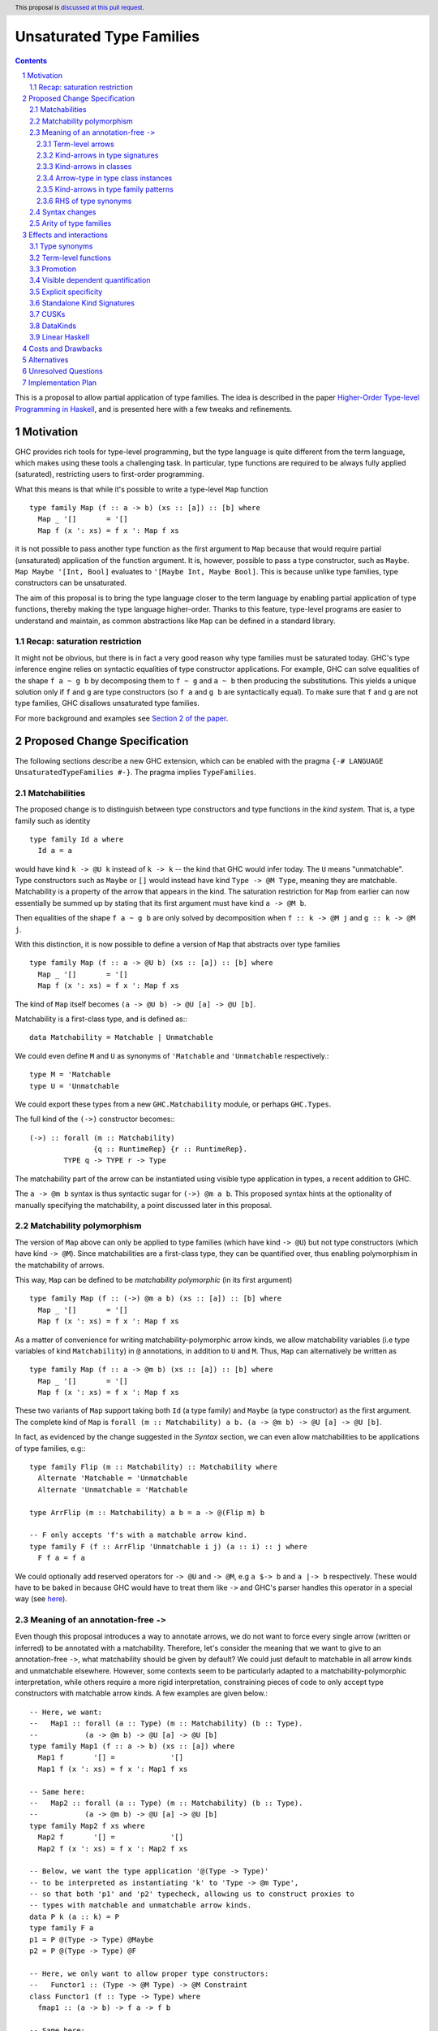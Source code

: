 Unsaturated Type Families
=========================

.. proposal-number:: Leave blank. This will be filled in when the proposal is
                     accepted.
.. ticket-url:: Leave blank. This will eventually be filled with the
                ticket URL which will track the progress of the
                implementation of the feature.
.. implemented:: Leave blank. This will be filled in with the first GHC version which
                 implements the described feature.
.. highlight:: haskell
.. header:: This proposal is `discussed at this pull request <https://github.com/ghc-proposals/ghc-proposals/pull/242>`_.
.. sectnum::
.. contents::

This is a proposal to allow partial application of type families. The idea is
described in the paper
`Higher-Order Type-level Programming in Haskell <https://www.microsoft.com/en-us/research/publication/higher-order-type-level-programming-in-haskell>`_,
and is presented here with a few tweaks and refinements.

Motivation
----------

GHC provides rich tools for type-level programming, but the type
language is quite different from the term language, which makes
using these tools a challenging task. In particular, type functions
are required to be always fully applied (saturated), restricting users
to first-order programming.

What this means is that while it's possible to write a type-level
``Map`` function ::

   type family Map (f :: a -> b) (xs :: [a]) :: [b] where
     Map _ '[]       = '[]
     Map f (x ': xs) = f x ': Map f xs

it is not possible to pass another type function as the first argument
to ``Map`` because that would require partial (unsaturated) application of the
function argument.
It is, however, possible to pass a type constructor, such as ``Maybe``.
``Map Maybe '[Int, Bool]`` evaluates to ``'[Maybe Int, Maybe Bool]``.
This is because unlike type families, type constructors can be
unsaturated.

The aim of this proposal is to bring the type language closer to the
term language by enabling partial application of type functions,
thereby making the type language higher-order. Thanks to this
feature, type-level programs are easier to understand and
maintain, as common abstractions like ``Map`` can be defined in
a standard library.

Recap: saturation restriction
~~~~~~~~~~~~~~~~~~~~~~~~~~~~~

It might not be obvious, but there is in fact a very good reason why
type families must be saturated today. GHC's type inference engine
relies on syntactic equalities of type constructor applications.
For example, GHC can solve equalities of the shape ``f a ~ g b``
by decomposing them to ``f ~ g`` and ``a ~ b`` then producing the
substitutions. This yields a unique solution only if ``f`` and ``g``
are type constructors (so ``f a`` and ``g b`` are syntactically equal).
To make sure that ``f`` and ``g`` are not type families, GHC disallows
unsaturated type families.

For more background and examples see
`Section 2 of the paper <https://www.microsoft.com/en-us/research/publication/higher-order-type-level-programming-in-haskell>`_.

Proposed Change Specification
-----------------------------

The following sections describe a new GHC extension, which can be
enabled with the pragma ``{-# LANGUAGE UnsaturatedTypeFamilies #-}``.
The pragma implies ``TypeFamilies``.

Matchabilities
~~~~~~~~~~~~~~

The proposed change is to distinguish between type constructors and
type functions in the *kind system*. That is, a type family such as identity ::

  type family Id a where
    Id a = a

would have kind ``k -> @U k`` instead of ``k -> k`` -- the kind that GHC would
infer today. The ``U`` means "unmatchable". Type constructors such as ``Maybe``
or ``[]`` would instead have kind ``Type -> @M Type``, meaning they are
matchable. Matchability is a property of the arrow that appears in the kind.
The saturation restriction for ``Map`` from earlier can now essentially be
summed up by stating that its first argument must have kind ``a -> @M b``.

Then equalities of the shape ``f a ~ g b`` are only solved by
decomposition when ``f :: k -> @M j`` and ``g :: k -> @M j``.

With this distinction, it is now possible to define a version of ``Map`` that
abstracts over type families ::

   type family Map (f :: a -> @U b) (xs :: [a]) :: [b] where
     Map _ '[]       = '[]
     Map f (x ': xs) = f x ': Map f xs

The kind of ``Map`` itself becomes ``(a -> @U b) -> @U [a] -> @U [b]``.

Matchability is a first-class type, and is defined as:::

  data Matchability = Matchable | Unmatchable

We could even define ``M`` and ``U`` as synonyms of ``'Matchable`` and
``'Unmatchable`` respectively.::

  type M = 'Matchable
  type U = 'Unmatchable

We could export these types from a new ``GHC.Matchability`` module,
or perhaps ``GHC.Types``.

The full kind of the ``(->)`` constructor becomes:::

  (->) :: forall (m :: Matchability)
                 {q :: RuntimeRep} {r :: RuntimeRep}.
          TYPE q -> TYPE r -> Type

The matchability part of the arrow can be instantiated using visible type
application in types, a recent addition to GHC.

The ``a -> @m b`` syntax is thus syntactic sugar for ``(->) @m a b``.
This proposed syntax hints at the optionality of manually specifying the
matchability, a point discussed later in this proposal.

Matchability polymorphism
~~~~~~~~~~~~~~~~~~~~~~~~~

The version of ``Map`` above can only be applied to type families
(which have kind ``-> @U``) but not type constructors (which have kind
``-> @M``). Since matchabilities are a first-class type, they can be
quantified over, thus enabling polymorphism in the matchability of arrows.

This way, ``Map`` can be defined to be *matchability polymorphic* (in
its first argument) ::

   type family Map (f :: (->) @m a b) (xs :: [a]) :: [b] where
     Map _ '[]       = '[]
     Map f (x ': xs) = f x ': Map f xs

As a matter of convenience for writing matchability-polymorphic arrow
kinds, we allow matchability variables (i.e type variables of kind
``Matchability``) in ``@`` annotations, in addition to ``U`` and ``M``.
Thus, ``Map`` can alternatively be written as ::

   type family Map (f :: a -> @m b) (xs :: [a]) :: [b] where
     Map _ '[]       = '[]
     Map f (x ': xs) = f x ': Map f xs

These two variants of ``Map`` support taking both ``Id`` (a type family) and
``Maybe`` (a type constructor) as the first argument. The complete kind of
``Map`` is ``forall (m :: Matchability) a b. (a -> @m b) -> @U [a] -> @U [b]``.

In fact, as evidenced by the change suggested in the *Syntax* section, we
can even allow matchabilities to be applications of type families, e.g:::

  type family Flip (m :: Matchability) :: Matchability where
    Alternate 'Matchable = 'Unmatchable
    Alternate 'Unmatchable = 'Matchable

  type ArrFlip (m :: Matchability) a b = a -> @(Flip m) b

  -- F only accepts 'f's with a matchable arrow kind.
  type family F (f :: ArrFlip 'Unmatchable i j) (a :: i) :: j where
    F f a = f a

We could optionally add reserved operators for ``-> @U`` and ``-> @M``, e.g
``a $-> b`` and ``a |-> b`` respectively. These would have to be baked in
because GHC would have to treat them like ``->`` and GHC's parser handles this
operator in a special way
(see `here <https://gitlab.haskell.org/ghc/ghc/issues/10056#note_157509>`_).

.. _Inference:

Meaning of an annotation-free ``->``
~~~~~~~~~~~~~~~~~~~~~~~~~~~~~~~~~~~~

Even though this proposal introduces a way to annotate arrows, we do not want
to force every single arrow (written or inferred) to be annotated with a
matchability. Therefore, let's consider the meaning that we want to give to an
annotation-free ``->``, what matchability should be given by default? We could
just default to matchable in all arrow kinds and unmatchable elsewhere. However,
some contexts seem to be particularly adapted to a matchability-polymorphic
interpretation, while others require a more rigid interpretation, constraining
pieces of code to only accept type constructors with matchable arrow kinds.
A few examples are given below.::

  -- Here, we want:
  --   Map1 :: forall (a :: Type) (m :: Matchability) (b :: Type).
  --           (a -> @m b) -> @U [a] -> @U [b]
  type family Map1 (f :: a -> b) (xs :: [a]) where
    Map1 f       '[] =             '[]
    Map1 f (x ': xs) = f x ': Map1 f xs

  -- Same here:
  --   Map2 :: forall (a :: Type) (m :: Matchability) (b :: Type).
  --           (a -> @m b) -> @U [a] -> @U [b]
  type family Map2 f xs where
    Map2 f       '[] =             '[]
    Map2 f (x ': xs) = f x ': Map2 f xs

  -- Below, we want the type application '@(Type -> Type)'
  -- to be interpreted as instantiating 'k' to 'Type -> @m Type',
  -- so that both 'p1' and 'p2' typecheck, allowing us to construct proxies to
  -- types with matchable and unmatchable arrow kinds.
  data P k (a :: k) = P
  type family F a
  p1 = P @(Type -> Type) @Maybe
  p2 = P @(Type -> Type) @F

  -- Here, we only want to allow proper type constructors:
  --   Functor1 :: (Type -> @M Type) -> @M Constraint
  class Functor1 (f :: Type -> Type) where
    fmap1 :: (a -> b) -> f a -> f b

  -- Same here:
  --   Functor2 :: (Type -> @M Type) -> @M Constraint
  class Functor2 f where
    fmap2 :: (a -> b) -> f a -> f b

This suggests that the meaning of explicitly written or inferred arrow kinds
should depend on the context from which they originated. We however are unlikely
to interpret any annotation-free ``->`` as an unmatchable arrow. There is a
balance to be found between the flexibility granted by a
matchability-polymorphic interpretation and the inference problems that the said
flexibility would cause. In the case of arrow kinds for type family arguments,
the matchability-polymorphism seems desirable and might even end up accepting
all the programs accepted today, and then some, without inducing any breakage.
Likewise, it seems desirable to accept the definitions for ``p1`` *and* ``p2``.
We therefore propose the following plan:

1. Figure out all the different contexts where we would not want to default to
   a matchable arrow, quite likely extending ``UserTypeCtxt`` along the way or
   defining a dedicated type.

2. Implement the desired behaviour in the compiler, for each context, by
   allocating matchability variables or interpreting as matchable as
   appropriate, for both explicitly written and inferred kind arrows.
   In the matchability variable allocation case, the constraint solver would
   then be responsible for unifying the variable with a specific matchability
   or figuring out that we can just keep the matchability polymorphism. Being
   able to discriminate on the context from which an annotation-free ``->``
   comes will require that we associate to each of them some information about
   the context in which they were written, earlier in the pipeline, or the
   context in which they were inferred, during typechecking.

3. Document and summarize the final behaviour in a specification that would be
   included in the GHC manual.

Without claiming completeness, we mention some of these special cases:

Term-level arrows
#################

Term-level arrows are always unmatchable. ::

  id :: a -> a

always means ``id :: a -> @U a``.

It is an error to write ::

  id :: a -> @M a

Kind-arrows in type signatures
##############################

Whenever an arrow kind arises from the type signature of a term, they are
defaulted to matchable ::

  foo :: forall (m :: Type -> Type) a. m a
  foo = undefined

Here ``m :: Type -> @M Type``. The rule is that matchability variables are never
generalised in terms: if it's a "term-level" arrow, it's assigned unmatchable,
if it's a "type-level" arrow, it's assigned matchable. This happens regardless
of whether the arrow is spelled out, viz: ::
  bar :: m a
  bar = undefined

This behaviour is the most conservative, as we don't trigger ambiguity errors,
and still allow decomposition of equality constraints. Users can override this behaviour
by specifying an explicit matchability annotation::

  bar :: forall (m :: Type -> @U Type) a. m a

Note that this type signature is now ambiguous.

Kind-arrows in classes
######################

When an arrow kind arises from a type class parameter, it's assumed to be
matchable ::

  class Functor f where
    fmap :: (a -> b) -> f a -> f b

Similarly in instances ::

  instance Functor f
  instance Show (g a)

both ``f`` and ``g`` are inferred to have matchable kinds.

Arrow-type in type class instances
##################################

When defining an instance, the arrow type can turn up directly
in the instance head, for example::

  instance Monad ((->) r)
  instance Category (->)
  instance Semigroup (a -> b)

To retain compability, all of these arrows are assumed to mean the term-level
arrow, in other words unmatchable. This default can be overridden ::

  instance Foo ((->) @M)

Kind-arrows in type family patterns
###################################

In the pattern::

  type family UnApp a where
    UnApp (f x) = x

``f`` is inferred to have a matchable kind. Indeed, it must have a matchable
kind, and declaring otherwise is an error.

RHS of type synonyms
####################

When writing::

  type Arrow = (->)

the arrow is defaulted to mean ``(->) @U``.

Note that making either choice here is a breaking change.
For example, today one can write ::

  data Maybe :: Arrow Type Type where ...

but this will no longer typecheck because the arrow means unmatchable. The
decision to default to matchable in this case is grounded in the observation
that most such synonyms today refer to term-level, thus unmatchable arrows.

A notable exception is the defunctionalisation arrow from the
`singletons <https://hackage.haskell.org/package/singletons-2.7/docs/Data-Singletons.html#t:-126--62->`_ library::

  type (~>) a b = TyFun a b -> Type

which really refers to a kind-level matchable arrow. However, we expect many
such use cases to be subsumed by first class higher-order functions introduced
by this proposal.

.. _Syntax:

Syntax changes
~~~~~~~~~~~~~~

The `Haskell 2010 <https://www.haskell.org/onlinereport/haskell2010/haskellch10.html#x17-18000010.5>`_
standard defines the syntax of types as follows ::

  type ::= btype [-> type]

This proposal changes the syntax by adding an optional matchability annotation
slot to ``->``, and defines what those matchability annotations can be
(``U``, ``M`` or a (type) variable, the result of applying a type family to a
type, ...).::

    type ::= btype [-> [@btype] type]

The syntax described above is a mere application of the
"infix type application" idea discussed in
`#12363 <https://gitlab.haskell.org/ghc/ghc/issues/12363>`_.

Arity of type families
~~~~~~~~~~~~~~~~~~~~~~

Consider the following two type families ::

  type family Foo (a :: *) :: *
  type family Bar :: * -> @U *

Both have the same kind, namely ``* -> @U *``, but there is a crucial
difference: the arity of ``Foo`` is 1, whereas ``Bar`` is nullary.
That is, it is possible to define ::

  type family Foo (a :: *) :: * where
    Foo Int  = Bool
    Foo Char = Int

but ``Bar`` can only be defined without arguments and a type family on
its RHS ::

  type family Bar :: * -> @U * where
    Bar = Foo

This is because type families can only be reduced when they are fully
saturated.

Effects and interactions
------------------------

Type synonyms
~~~~~~~~~~~~~

While the proposal's main focus is type families, it also enables partial
application of type synonyms, treated in the same way as type families.

Term-level functions
~~~~~~~~~~~~~~~~~~~~

Since ``TypeInType``, the types of terms and the kinds of types share
the same arrow ``->``. Consequently, as a result of this proposal, term-level
functions inevitably need to have a matchability. They are assigned
the unmatchable arrow ``-> @U``.

Promotion
~~~~~~~~~

The strategy to always assign an unmatchable arrow to term-level arrows
interacts with promotion::

  data T = MkT (Type -> Type)

  type S = 'MkT Maybe

This program is accepted today, but will be rejected under the current proposal.
The reason is that when defining ``T``, it is considered to be a term-level
entity, thus the field's type is assigned a matchable arrow type.

Then, ``Maybe`` cannot be used as an argument to it. A potential fix is
to turn the constructor matchability-polymorphic::

  data T = forall m. MkT (Type -> @m Type)

This is not done automatically in order to avoid confusion around
existential varibles.


Visible dependent quantification
~~~~~~~~~~~~~~~~~~~~~~~~~~~~~~~~

Another place where the ``->`` shows up today is visible dependent
quantification, for example in the kind of ::

  -- P :: forall k -> k -> Type
  data P k (a :: k) = P

We propose to annotate such arrows with matchabilities too, so the full
kind of ``P`` becomes ``forall k -> @M k -> @M Type``.

Explicit specificity
~~~~~~~~~~~~~~~~~~~~

When supplying type arguments to matchability-polymorphic functions such as ::

   qux :: forall m (f :: * -> @m *) a. f a -> f a

the user needs to provide either a concrete matchability or a wildcard before
supplying the instantiation for ``f``, as in ``qux @_ @Id``. This is tiresome,
because ``m`` can *always* be inferred from the kind of ``f``, so it would be
preferable to write ``qux @Id`` instead.

The `explicit specificity <https://github.com/ghc-proposals/ghc-proposals/pull/99>`_
feature greatly improves the usability of unsaturated type families, as now the signature
can be written as ::

   qux :: forall {m} (f :: * -> @m *) a. f a -> f a

Standalone Kind Signatures
~~~~~~~~~~~~~~~~~~~~~~~~~~

The ``StandaloneKindSignatures`` feature has the largest user-facing interaction
surface with the current proposal. Before ``StandaloneKindSignatures``, the kind
of a type family was never written in the source language, and was only hinted at by
GHCi. Today this is no longer the case ::

  type Id :: Type -> Type
  type family Id a where
    Id a = a

The meaning of this kind signature is ``type Id :: Type -> @U Type``. However,
requiring the user to spell out the full signature incurs a considerable amount
of mental burden, so instead we propose to infer it from the definition.

Another example ::

  type Foo :: Type -> Type
  type family Foo where
    Foo = Maybe

  type Bar :: Type -> Type
  type family Bar where
    Bar = Id

will get inferred to be ``Foo :: Type -> @M Type`` and ``Bar :: Type -> @U Type`` respectively.
We can also infer polymorphism, for example ::

  type Map :: (a -> b) -> [a] -> [b]
  type family Map f xs where
    Map f       '[] =             '[]
    Map f (x ': xs) = f x ': Map f xs

can be inferred the kind ``forall {t :: Matchability} {k :: Type} (a b :: k). (a -> @t b) -> @U [a] -> @U [b]``.

When such inference is not possible, we propose to use a defaulting strategy
that is in line with existing behaviour. For example, in the case of open type
families ::

  type Open :: Type -> Type
  type family Open

we can not tell up front which arrow the user meant, so we default it to mean
matchable. Doing so disallows defining ``type instance Open = Id``, but such
instances are already disallowed today due to the saturation restriction.

The proposed solution requires some inference to happen even in checking
mode. Kind inference is notoriously hard due to issues like kind-indexed type
families and polymorphic recursion. However, we propose only to infer
matchabilities and not arbitary kinds, which is a conservative extension of the
status quo. In particular, we never infer non-parametric polymorphism so the following
is rejected ::

  type FooBar :: Type -> Type
  type family FooBar where
    FooBar = Maybe
    FooBar = Id

To be accepted, an annotation is required::

  type FooBar' :: Type -> @m Type
  type family FooBar' where
    FooBar' = Maybe
    FooBar' = Id

It means that in type families, users only need to provide an explicit signature
if they desire the matchability-indexed definition, which we predict is going to
be restricted to a small fraction of advanced users.

CUSKs
~~~~~

In the proposed solution the treatment of types with a CUSK_ changes slightly.
The goal is that every program written today with a CUSK should be still
kind-check with ``UnsaturatedTypeFamilies``.

Consider the following type family, which has a CUSK::

  type family Cusk :: k -> k where
    Cusk = Maybe
    Cusk = 'Succ -- :: Nat -> Nat

This program is accepted today, and it should be accepted under this proposal.
However, the return kind of ``Cusk`` has an ambiguous matchability, which,
without an annotation, we infer to mean ``Matchable``, based on the defining
equations.

In particular, this means that the following program is rejected::

  type family Cusk' :: k -> k where
    Cusk' = Maybe
    Cusk' = Id -- k -> @U k

since the matchabilities of the RHSs disagree. Should the user wish
to have a matchability-indexed definition, they can provide an
explicit annotation::

  type family Cusk'' :: k -> @m k where
    Cusk'' = Maybe
    Cusk'' = Id

Crucially, both in the case of ``StandaloneKindSignatures`` and ``CUSKs`` we
only infer the matchabilities from the definitions, and check against
the otherwise fully generalised kind signatures. This means that every
program that kind-checks today (including polymorphic recursive definitions
and mutual recursion) should kind-check under the proposal.


.. _CUSK: https://downloads.haskell.org/~ghc/latest/docs/html/users_guide/glasgow_exts.html#complete-user-supplied-kind-signatures-and-polymorphic-recursion

DataKinds
~~~~~~~~~

Promoted data constructors get matchable kinds. This means that ::

  :type Just  :: a -> @U a
  :kind 'Just :: Type -> @M Type

Linear Haskell
~~~~~~~~~~~~~~

Under ``LinearTypes``, the arrow type is decorated with a different kind of
information: multiplicity. Happily, multiplicities are only used in *types*,
whereas matchabilities only appear in *kinds*. As a result, these features are
in theory completely orthogonal.

In practice, the arrow annotation requires careful thought. In ``LinearTypes``,
the ``(->)`` type is defined as a synonym for a more general constructor ``FUN``
that takes a multiplicity argument: ::

  type FUN :: forall (n :: Multiplicity) ->
              forall {q :: RuntimeRep} {r :: RuntimeRep}. TYPE q -> TYPE r -> Type

  type (->) :: forall {q :: RuntimeRep} {r :: RuntimeRep}. TYPE q -> TYPE r -> Type
  type (->) = FUN 'Many

Here we propose yet another annotation, which turns the kinds of the two
constructors to the following: ::

  type FUN :: forall (m :: Matchability).
              forall (n :: Multiplicity) ->
              forall {q :: RuntimeRep} {r :: RuntimeRep}. TYPE q -> TYPE r -> Type

  type (->) :: forall (m :: Matchability).
               forall {q :: RuntimeRep} {r :: RuntimeRep}. TYPE q -> TYPE r -> Type
  type (->) = FUN 'Many

The synonym morally translates to::

  type (->) @m = FUN @m 'Many


Since the matchability argument is invisible, this synonym works just like one
would expect (in particular, there's no unexpected interaction from the fact
that ``(->)`` needs to bind the matchability argument to apply it out-of-order).

Costs and Drawbacks
-------------------

An implementation of this proposal would touch several parts of the
compiler and some new complexity *would* be introduced, most of it
concentrated in the implementation of the hybrid matchability
inference/defaulting scheme in the typechecker.

Another potential drawback is that users will now need to be aware of the arrow
dichotomy. However, this only concerns advanced users, and the feature aims to
be backwards-compatible. Notably, before this feature, the kind of a type family
only shows up when using ``StandaloneKindSignatures`` or in GHCi when using the
``:kind`` command. A new flag ``-fprint-explicit-matchabilities`` can be added,
similar to ``-fprint-explicit-runtime-reps``, that only shows the matchability
information to users who ask. This, together with the inference scheme proposed
above means no changes to most users, even those who wish to take advantage
of matchability-polymorphism.

Alternatives
------------

There are a number of alternative decisions regarding the specific
details of the proposal.

1.  Instead of matchability polymorphism,
    a subsumption relationship could be considered between the two arrows.
    This approach has been fully formalised by Richard Eisenberg in his
    `thesis <http://www.cis.upenn.edu/~sweirich/papers/eisenberg-thesis.pdf>`_,
    The main drawback of that approach is that inference would suffer compared
    to the scheme outlined above. Matchability polymorphism also fits more
    cleanly into the existing constraint solver mechanism. Alternatively, we
    could stick to the simple defaulting scheme mentioned in the section about
    annotation-free arrows. But...

2.  Type inference with the "simple" matchability defaulting scheme is
    incomplete. Take following program ::
      nested :: a b ~ c Id => b Bool
      nested = False

    initially, the matchabilities of ``a``, ``b`` and ``c`` are all
    instantiated with unification variables, and there are no further
    steps. So they are all defaulted to be matchable, at which point
    the equality can be decomposed, and we learn that
    ``(b :: * -> @M *) ~ (Id :: * -> @U *)``. This way, ``nested`` cannot be
    called, because no such ``b`` exists.

    Instead, we could do something more clever by defaulting
    matchabilities in dependency order, but it's not obvious if this
    additional complexity would be worth it.

3.  We could make different choices for the syntax, regarding how we annotate
    arrows with matchabilities or the particular names around the
    ``Matchability`` type.

4.  Data constructors could be considered to have matchable types. This would
    make promotion more unified, as promoted constructors have matchable kinds.
    This is quite appealing, but doing so would require additional engineering
    effort. Either we would need to introduce matchability-polymorphic
    term-level functions, or, perhaps more realistically, eta-expand all data
    constructor applications to demote them to unmatchable.


Unresolved Questions
--------------------

1. Syntax
   We stick to just one operator, ``->``, but take the spot on the right of
   the arrow to specify matchability annotations, while the Linear Haskell work
   uses the spot on the left. Possibly two predefined operators that would stand
   for ``-> @U`` and ``-> @M``. Is there a better syntax to annotate arrows
   with matchabilities?

2. Precise inference/defaulting strategy.
   This is part of the work involved in implementing this proposal.
   In particular, the proposed matchability inference strategy slightly changes
   the way ``StandaloneKindSignatures`` and ``CUSKs`` are handled.
   Today, these signatures are first fully generalised (and zonked, in the
   terminology of GHC), and then the declarations are checked against them.
   Here we propose a modest change to the checking strategy by allowing
   matchability metavariables to enter unsolved in checking mode.

Implementation Plan
-------------------

I have implemented a
`prototype <https://gitlab.haskell.org/kcsongor/ghc/tree/master>`_
of this feature, as described in this proposal.

